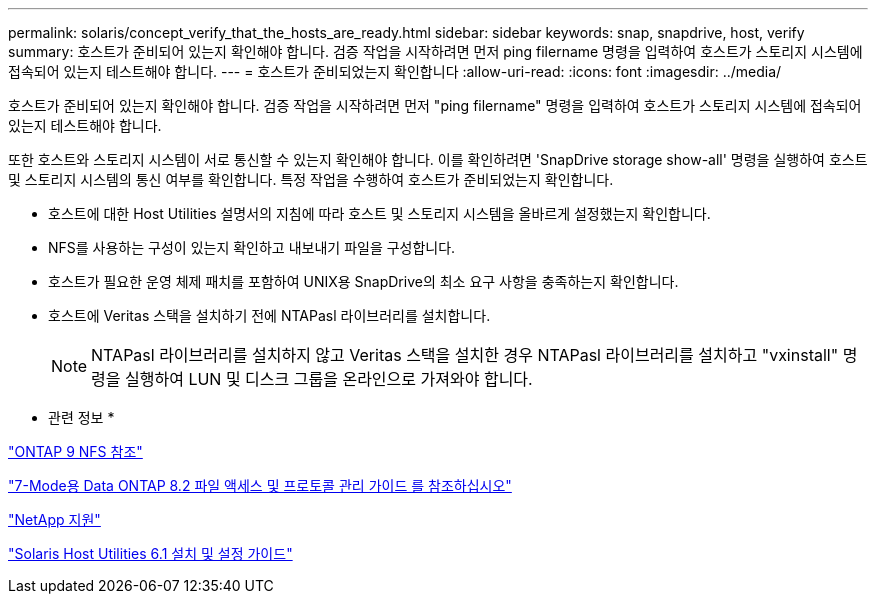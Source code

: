 ---
permalink: solaris/concept_verify_that_the_hosts_are_ready.html 
sidebar: sidebar 
keywords: snap, snapdrive, host, verify 
summary: 호스트가 준비되어 있는지 확인해야 합니다. 검증 작업을 시작하려면 먼저 ping filername 명령을 입력하여 호스트가 스토리지 시스템에 접속되어 있는지 테스트해야 합니다. 
---
= 호스트가 준비되었는지 확인합니다
:allow-uri-read: 
:icons: font
:imagesdir: ../media/


[role="lead"]
호스트가 준비되어 있는지 확인해야 합니다. 검증 작업을 시작하려면 먼저 "ping filername" 명령을 입력하여 호스트가 스토리지 시스템에 접속되어 있는지 테스트해야 합니다.

또한 호스트와 스토리지 시스템이 서로 통신할 수 있는지 확인해야 합니다. 이를 확인하려면 'SnapDrive storage show-all' 명령을 실행하여 호스트 및 스토리지 시스템의 통신 여부를 확인합니다. 특정 작업을 수행하여 호스트가 준비되었는지 확인합니다.

* 호스트에 대한 Host Utilities 설명서의 지침에 따라 호스트 및 스토리지 시스템을 올바르게 설정했는지 확인합니다.
* NFS를 사용하는 구성이 있는지 확인하고 내보내기 파일을 구성합니다.
* 호스트가 필요한 운영 체제 패치를 포함하여 UNIX용 SnapDrive의 최소 요구 사항을 충족하는지 확인합니다.
* 호스트에 Veritas 스택을 설치하기 전에 NTAPasl 라이브러리를 설치합니다.
+

NOTE: NTAPasl 라이브러리를 설치하지 않고 Veritas 스택을 설치한 경우 NTAPasl 라이브러리를 설치하고 "vxinstall" 명령을 실행하여 LUN 및 디스크 그룹을 온라인으로 가져와야 합니다.



* 관련 정보 *

http://docs.netapp.com/ontap-9/topic/com.netapp.doc.cdot-famg-nfs/home.html["ONTAP 9 NFS 참조"]

https://library.netapp.com/ecm/ecm_download_file/ECMP1401220["7-Mode용 Data ONTAP 8.2 파일 액세스 및 프로토콜 관리 가이드 를 참조하십시오"]

http://mysupport.netapp.com["NetApp 지원"]

https://library.netapp.com/ecm/ecm_download_file/ECMP1148981["Solaris Host Utilities 6.1 설치 및 설정 가이드"]
